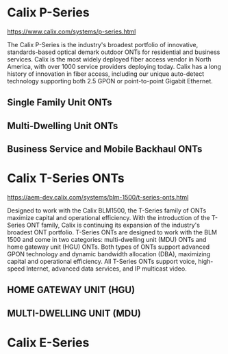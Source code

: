 * Calix P-Series
https://www.calix.com/systems/p-series.html

The Calix P-Series is the industry's broadest portfolio of innovative, standards-based optical demark outdoor ONTs for residential and business services. Calix is the most widely deployed fiber access vendor in North America, with over 1000 service providers deploying today. Calix has a long history of innovation in fiber access, including our unique auto-detect technology supporting both 2.5 GPON or point-to-point Gigabit Ethernet.
** Single Family Unit ONTs
[[file:image_727GE.png]]
** Multi-Dwelling Unit ONTs
[[file:image_766GX.png]]
** Business Service and Mobile Backhaul ONTs
[[file:image_767GX-R.png]]
* Calix T-Series ONTs
https://aem-dev.calix.com/systems/blm-1500/t-series-onts.html

Designed to work with the Calix BLM1500, the T-Series family of ONTs maximize capital and operational efficiency.
With the introduction of the T-Series ONT family, Calix is continuing its expansion of the industry's broadest ONT portfolio. T-Series ONTs are designed to work with the BLM 1500 and come in two categories: multi-dwelling unit (MDU) ONTs and home gateway unit (HGU) ONTs. Both types of ONTs support advanced GPON technology and dynamic bandwidth allocation (DBA), maximizing capital and operational efficiency. All T-Series ONTs support voice, high-speed Internet, advanced data services, and IP multicast video.
** HOME GATEWAY UNIT (HGU)
[[file:image_t077G.png]]
** MULTI-DWELLING UNIT (MDU)
[[file:image_T720G.png]]
* Calix E-Series
